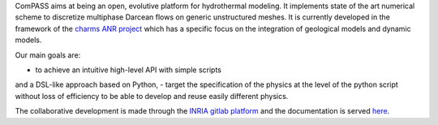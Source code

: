 ComPASS aims at being an open, evolutive platform for hydrothermal modeling.
It implements state of the art numerical scheme to discretize multiphase
Darcean flows on generic unstructured meshes.
It is currently developed in the framework of the `charms ANR project
<http:://anr-charms@brgm.fr>`_ which has a specific
focus on the integration of geological models and dynamic models.

Our main goals are:

- to achieve an intuitive high-level API with simple scripts
and a DSL-like approach based on Python,
- target the specification of the physics at the level of the 
python script without loss of efficiency to be able 
to develop and reuse easily different physics.


The collaborative development is made through the
`INRIA gitlab platform <https://gitlab.inria.fr/charms/ComPASS>`_
and the documentation is served 
`here <https://charms.gitlabpages.inria.fr/ComPASS>`_.

